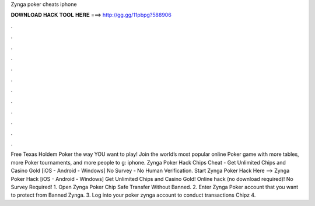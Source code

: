 Zynga poker cheats iphone

𝐃𝐎𝐖𝐍𝐋𝐎𝐀𝐃 𝐇𝐀𝐂𝐊 𝐓𝐎𝐎𝐋 𝐇𝐄𝐑𝐄 ===> http://gg.gg/11pbpg?588906

.

.

.

.

.

.

.

.

.

.

.

.

Free Texas Holdem Poker the way YOU want to play! Join the world’s most popular online Poker game with more tables, more Poker tournaments, and more people to g: iphone. Zynga Poker Hack Chips Cheat - Get Unlimited Chips and Casino Gold [iOS - Android - Windows] No Survey - No Human Verification. Start Zynga Poker Hack Here -->  Zynga Poker Hack [iOS - Android - Windows] Get Unlimited Chips and Casino Gold! Online hack (no download required)! No Survey Required! 1. Open Zynga Poker Chip Safe Transfer Without Banned. 2. Enter Zynga Poker account that you want to protect from Banned Zynga. 3. Log into your poker zynga account to conduct transactions Chipz 4.